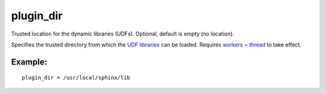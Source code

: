 plugin\_dir
~~~~~~~~~~~

Trusted location for the dynamic libraries (UDFs). Optional, default is
empty (no location).

Specifies the trusted directory from which the `UDF
libraries <../../sphinx_udfs_user_defined_functions.md>`__ can be
loaded. Requires `workers =
thread <../../searchd_program_configuration_options/workers.md>`__ to
take effect.

Example:
^^^^^^^^

::


    plugin_dir = /usr/local/sphinx/lib

